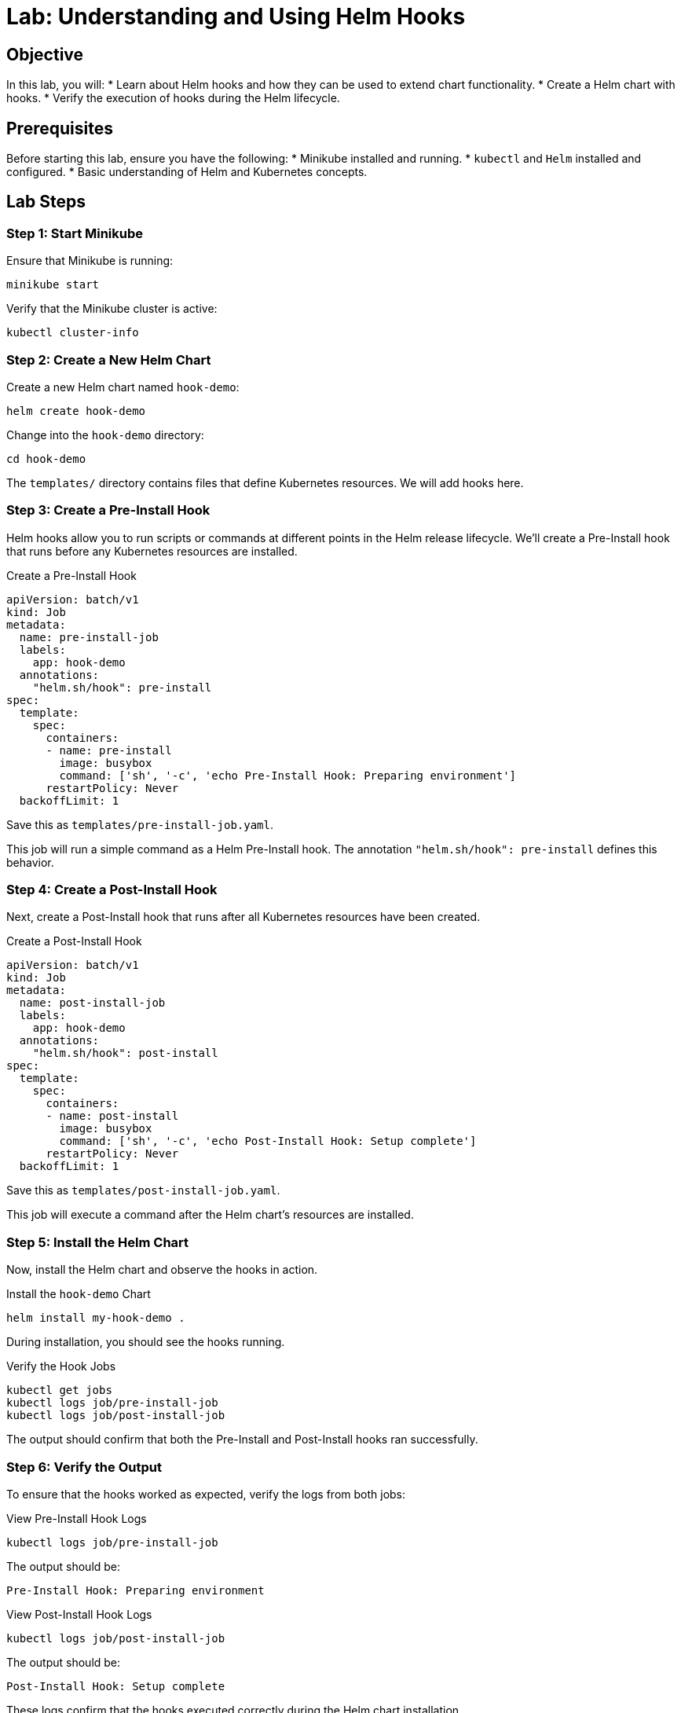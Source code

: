 = Lab: Understanding and Using Helm Hooks

== Objective

In this lab, you will:
* Learn about Helm hooks and how they can be used to extend chart functionality.
* Create a Helm chart with hooks.
* Verify the execution of hooks during the Helm lifecycle.

== Prerequisites

Before starting this lab, ensure you have the following:
* Minikube installed and running.
* `kubectl` and `Helm` installed and configured.
* Basic understanding of Helm and Kubernetes concepts.

== Lab Steps

=== Step 1: Start Minikube

Ensure that Minikube is running:

[source,bash]
----
minikube start
----

Verify that the Minikube cluster is active:

[source,bash]
----
kubectl cluster-info
----

=== Step 2: Create a New Helm Chart

Create a new Helm chart named `hook-demo`:

[source,bash]
----
helm create hook-demo
----

Change into the `hook-demo` directory:

[source,bash]
----
cd hook-demo
----

The `templates/` directory contains files that define Kubernetes resources. We will add hooks here.

=== Step 3: Create a Pre-Install Hook

Helm hooks allow you to run scripts or commands at different points in the Helm release lifecycle. We'll create a Pre-Install hook that runs before any Kubernetes resources are installed.

.Create a Pre-Install Hook
[source,yaml]
----
apiVersion: batch/v1
kind: Job
metadata:
  name: pre-install-job
  labels:
    app: hook-demo
  annotations:
    "helm.sh/hook": pre-install
spec:
  template:
    spec:
      containers:
      - name: pre-install
        image: busybox
        command: ['sh', '-c', 'echo Pre-Install Hook: Preparing environment']
      restartPolicy: Never
  backoffLimit: 1
----

Save this as `templates/pre-install-job.yaml`.

This job will run a simple command as a Helm Pre-Install hook. The annotation `"helm.sh/hook": pre-install` defines this behavior.

=== Step 4: Create a Post-Install Hook

Next, create a Post-Install hook that runs after all Kubernetes resources have been created.

.Create a Post-Install Hook
[source,yaml]
----
apiVersion: batch/v1
kind: Job
metadata:
  name: post-install-job
  labels:
    app: hook-demo
  annotations:
    "helm.sh/hook": post-install
spec:
  template:
    spec:
      containers:
      - name: post-install
        image: busybox
        command: ['sh', '-c', 'echo Post-Install Hook: Setup complete']
      restartPolicy: Never
  backoffLimit: 1
----

Save this as `templates/post-install-job.yaml`.

This job will execute a command after the Helm chart's resources are installed.

=== Step 5: Install the Helm Chart

Now, install the Helm chart and observe the hooks in action.

.Install the `hook-demo` Chart
[source,bash]
----
helm install my-hook-demo .
----

During installation, you should see the hooks running.

.Verify the Hook Jobs
[source,bash]
----
kubectl get jobs
kubectl logs job/pre-install-job
kubectl logs job/post-install-job
----

The output should confirm that both the Pre-Install and Post-Install hooks ran successfully.

=== Step 6: Verify the Output

To ensure that the hooks worked as expected, verify the logs from both jobs:

.View Pre-Install Hook Logs
[source,bash]
----
kubectl logs job/pre-install-job
----

The output should be:
----
Pre-Install Hook: Preparing environment
----

.View Post-Install Hook Logs
[source,bash]
----
kubectl logs job/post-install-job
----

The output should be:
----
Post-Install Hook: Setup complete
----

These logs confirm that the hooks executed correctly during the Helm chart installation.

=== Step 7: Uninstall the Helm Chart

Uninstall the Helm chart and verify that no resources are left behind:

[source,bash]
----
helm uninstall my-hook-demo
kubectl get jobs
----

All jobs should be deleted as part of the Helm uninstall process.

=== Step 8: Clean Up

Remove any remaining resources and return to the original directory:

[source,bash]
----
kubectl delete jobs --all
cd ..
rm -rf hook-demo
----

== Explanation

* *Helm Hooks:* Helm hooks enable chart developers to execute commands at specific points in a release's lifecycle, such as before or after installation, upgrade, or deletion. This adds flexibility to manage complex deployments.
* *Pre-Install Hook:* This hook runs before any resources are created, allowing you to prepare the environment.
* *Post-Install Hook:* This hook runs after all resources are created, ideal for completing final setup steps or notifications.

== Verification

Ensure the following to verify the lab:
1. Both Pre-Install and Post-Install hooks ran successfully, as confirmed by their logs.
2. The Helm chart was installed, the hooks executed, and the chart was uninstalled without leaving any orphaned resources.

This lab demonstrates how to leverage Helm hooks to manage and automate tasks in a Kubernetes deployment, showcasing their powerful integration into the Helm lifecycle.
